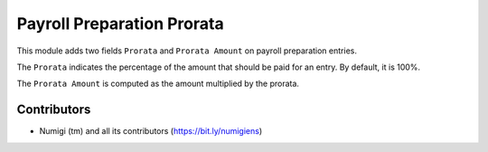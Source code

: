 Payroll Preparation Prorata
===========================
This module adds two fields ``Prorata`` and ``Prorata Amount`` on payroll preparation entries.

.. image:: static/description/payroll_preparation_line_list.png

.. image:: static/description/payroll_preparation_line_form.png

The ``Prorata`` indicates the percentage of the amount that should be paid for an entry.
By default, it is 100%.

The ``Prorata Amount`` is computed as the amount multiplied by the prorata.

Contributors
------------
* Numigi (tm) and all its contributors (https://bit.ly/numigiens)
